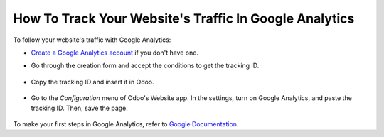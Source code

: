 =======================================================
How To Track Your Website's Traffic In Google Analytics
=======================================================

To follow your website's traffic with Google Analytics:

- `Create a Google Analytics account <https://www.google.com/analytics/>`__ if 
  you don't have one.

- Go through the creation form and accept the conditions to get the tracking ID.  

    .. image:: media/google_analytics_account.png
        :align: center

- Copy the tracking ID and insert it in Odoo.

    .. image:: media/google_analytics_tracking_id.png
        :align: center

- Go to the *Configuration* menu of Odoo's Website app.
  In the settings, turn on Google Analytics, and paste the tracking ID.
  Then, save the page.

      .. image:: media/google_analytics_settings.png
        :align: center

To make your first steps in Google Analytics, refer to `Google Documentation
<https://support.google.com/analytics/answer/1008015?hl=en/>`_.

.. seealso::

  * :doc:`google_analytics_dashboard`
